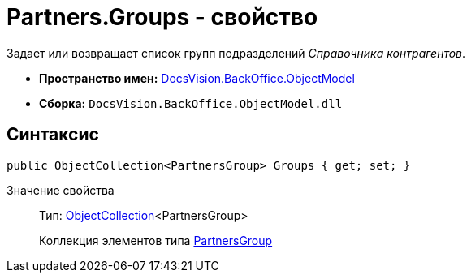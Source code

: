 = Partners.Groups - свойство

Задает или возвращает список групп подразделений _Справочника контрагентов_.

* *Пространство имен:* xref:api/DocsVision/Platform/ObjectModel/ObjectModel_NS.adoc[DocsVision.BackOffice.ObjectModel]
* *Сборка:* `DocsVision.BackOffice.ObjectModel.dll`

== Синтаксис

[source,csharp]
----
public ObjectCollection<PartnersGroup> Groups { get; set; }
----

Значение свойства::
Тип: xref:api/DocsVision/Platform/ObjectModel/ObjectCollection_CL.adoc[ObjectCollection]<PartnersGroup>
+
Коллекция элементов типа xref:api/DocsVision/BackOffice/ObjectModel/PartnersGroup_CL.adoc[PartnersGroup]
